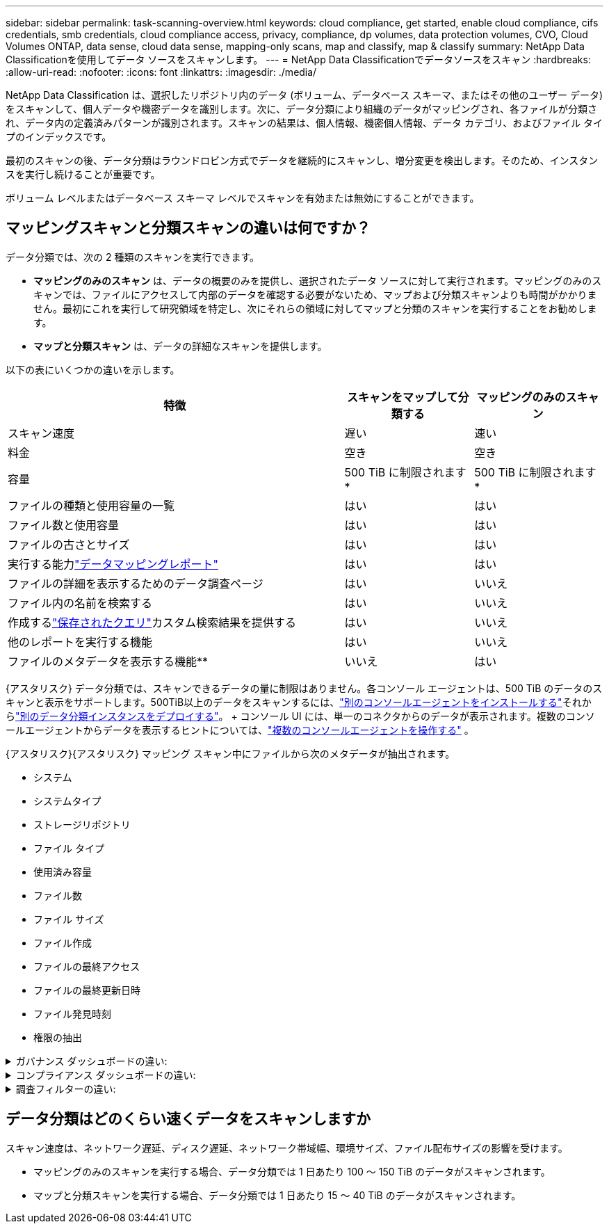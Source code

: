 ---
sidebar: sidebar 
permalink: task-scanning-overview.html 
keywords: cloud compliance, get started, enable cloud compliance, cifs credentials, smb credentials, cloud compliance access, privacy, compliance, dp volumes, data protection volumes, CVO, Cloud Volumes ONTAP, data sense, cloud data sense, mapping-only scans, map and classify, map & classify 
summary: NetApp Data Classificationを使用してデータ ソースをスキャンします。 
---
= NetApp Data Classificationでデータソースをスキャン
:hardbreaks:
:allow-uri-read: 
:nofooter: 
:icons: font
:linkattrs: 
:imagesdir: ./media/


[role="lead"]
NetApp Data Classification は、選択したリポジトリ内のデータ (ボリューム、データベース スキーマ、またはその他のユーザー データ) をスキャンして、個人データや機密データを識別します。次に、データ分類により組織のデータがマッピングされ、各ファイルが分類され、データ内の定義済みパターンが識別されます。スキャンの結果は、個人情報、機密個人情報、データ カテゴリ、およびファイル タイプのインデックスです。

最初のスキャンの後、データ分類はラウンドロビン方式でデータを継続的にスキャンし、増分変更を検出します。そのため、インスタンスを実行し続けることが重要です。

ボリューム レベルまたはデータベース スキーマ レベルでスキャンを有効または無効にすることができます。



== マッピングスキャンと分類スキャンの違いは何ですか？

データ分類では、次の 2 種類のスキャンを実行できます。

* **マッピングのみのスキャン** は、データの概要のみを提供し、選択されたデータ ソースに対して実行されます。マッピングのみのスキャンでは、ファイルにアクセスして内部のデータを確認する必要がないため、マップおよび分類スキャンよりも時間がかかりません。最初にこれを実行して研究領域を特定し、次にそれらの領域に対してマップと分類のスキャンを実行することをお勧めします。
* **マップと分類スキャン** は、データの詳細なスキャンを提供します。


以下の表にいくつかの違いを示します。

[cols="47,18,18"]
|===
| 特徴 | スキャンをマップして分類する | マッピングのみのスキャン 


| スキャン速度 | 遅い | 速い 


| 料金 | 空き | 空き 


| 容量 | 500 TiB に制限されます* | 500 TiB に制限されます* 


| ファイルの種類と使用容量の一覧 | はい | はい 


| ファイル数と使用容量 | はい | はい 


| ファイルの古さとサイズ | はい | はい 


| 実行する能力link:task-controlling-governance-data.html["データマッピングレポート"] | はい | はい 


| ファイルの詳細を表示するためのデータ調査ページ | はい | いいえ 


| ファイル内の名前を検索する | はい | いいえ 


| 作成するlink:task-using-policies.html["保存されたクエリ"]カスタム検索結果を提供する | はい | いいえ 


| 他のレポートを実行する機能 | はい | いいえ 


| ファイルのメタデータを表示する機能** | いいえ | はい 
|===
{アスタリスク} データ分類では、スキャンできるデータの量に制限はありません。各コンソール エージェントは、500 TiB のデータのスキャンと表示をサポートします。500TiB以上のデータをスキャンするには、link:https://docs.netapp.com/us-en/console-setup-admin/concept-connectors.html#connector-installation["別のコンソールエージェントをインストールする"^]それからlink:task-deploy-overview.html["別のデータ分類インスタンスをデプロイする"]。 + コンソール UI には、単一のコネクタからのデータが表示されます。複数のコンソールエージェントからデータを表示するヒントについては、link:https://docs.netapp.com/us-en/console-setup-admin/task-manage-multiple-connectors.html#switch-between-connectors["複数のコンソールエージェントを操作する"^] 。

{アスタリスク}{アスタリスク} マッピング スキャン中にファイルから次のメタデータが抽出されます。

* システム
* システムタイプ
* ストレージリポジトリ
* ファイル タイプ
* 使用済み容量
* ファイル数
* ファイル サイズ
* ファイル作成
* ファイルの最終アクセス
* ファイルの最終更新日時
* ファイル発見時刻
* 権限の抽出


.ガバナンス ダッシュボードの違い:
[%collapsible]
====
[cols="40,25,25"]
|===
| 特徴 | マップと分類 | マップ 


| 古いデータ | はい | はい 


| 非ビジネスデータ | はい | はい 


| 重複したファイル | はい | はい 


| 定義済みの保存済みクエリ | はい | いいえ 


| デフォルトの保存クエリ | はい | はい 


| DDAレポート | はい | はい 


| マッピングレポート | はい | はい 


| 感度レベル検出 | はい | いいえ 


| 幅広い権限を持つ機密データ | はい | いいえ 


| オープン権限 | はい | はい 


| データの時代 | はい | はい 


| データのサイズ | はい | はい 


| カテゴリ | はい | いいえ 


| ファイルの種類 | はい | はい 
|===
====
.コンプライアンス ダッシュボードの違い:
[%collapsible]
====
[cols="40,25,25"]
|===
| 特徴 | マップと分類 | マップ 


| 個人情報 | はい | いいえ 


| 機密個人情報 | はい | いいえ 


| プライバシーリスク評価レポート | はい | いいえ 


| HIPAAレポート | はい | いいえ 


| PCI DSSレポート | はい | いいえ 
|===
====
.調査フィルターの違い:
[%collapsible]
====
[cols="40,25,25"]
|===
| 特徴 | マップと分類 | マップ 


| 保存されたクエリ | はい | はい 


| システムタイプ | はい | はい 


| システム | はい | はい 


| ストレージリポジトリ | はい | はい 


| ファイル タイプ | はい | はい 


| ファイル サイズ | はい | はい 


| 作成時間 | はい | はい 


| 発見された時間 | はい | はい 


| 最終更新日 | はい | はい 


| 最終アクセス | はい | はい 


| オープン権限 | はい | はい 


| ファイルディレクトリパス | はい | はい 


| カテゴリ | はい | いいえ 


| 感度レベル | はい | いいえ 


| 識別子の数 | はい | いいえ 


| 個人データ | はい | いいえ 


| 機密性の高い個人データ | はい | いいえ 


| データ主体 | はい | いいえ 


| 重複 | はい | はい 


| 分類ステータス | はい | ステータスは常に「限られた洞察」です 


| スキャン分析イベント | はい | はい 


| ファイルハッシュ | はい | はい 


| アクセス権を持つユーザーの数 | はい | はい 


| ユーザー/グループの権限 | はい | はい 


| ファイルの所有者 | はい | はい 


| ディレクトリタイプ | はい | はい 
|===
====


== データ分類はどのくらい速くデータをスキャンしますか

スキャン速度は、ネットワーク遅延、ディスク遅延、ネットワーク帯域幅、環境サイズ、ファイル配布サイズの影響を受けます。

* マッピングのみのスキャンを実行する場合、データ分類では 1 日あたり 100 ～ 150 TiB のデータがスキャンされます。
* マップと分類スキャンを実行する場合、データ分類では 1 日あたり 15 ～ 40 TiB のデータがスキャンされます。

